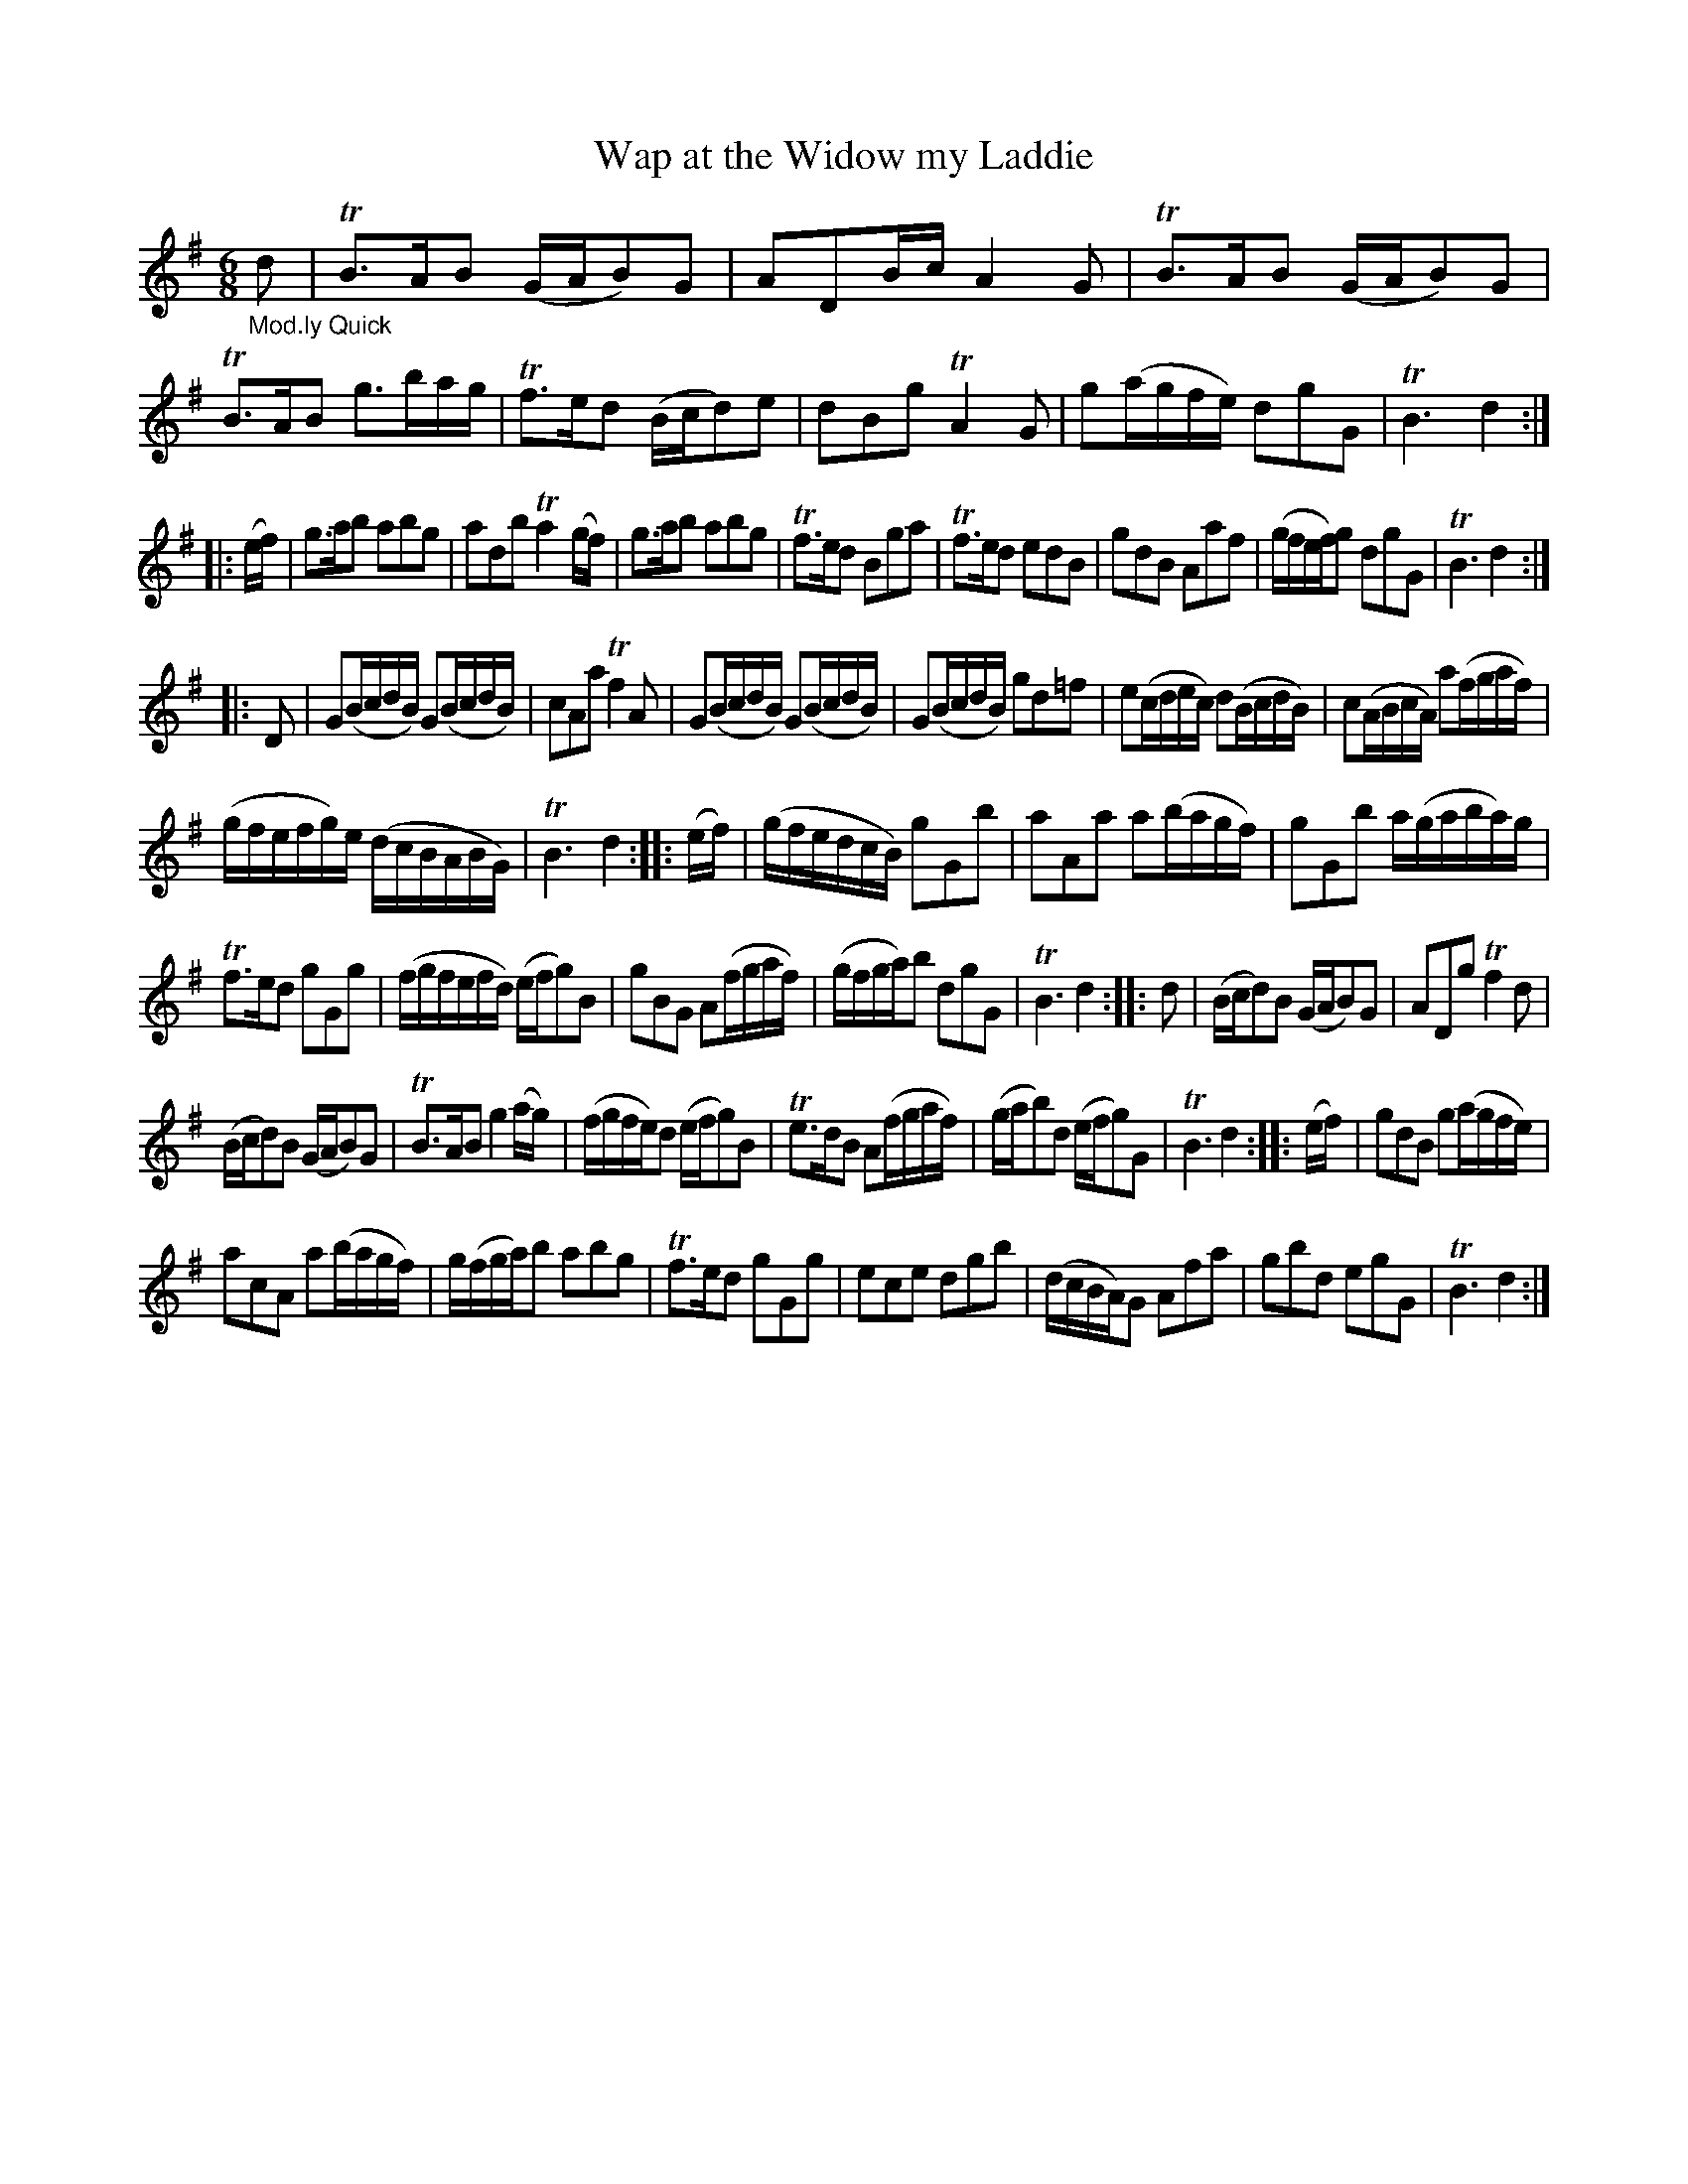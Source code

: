 X: 13182
T: Wap at the Widow my Laddie
%R: jig, waltz
B: James Oswald "The Caledonian Pocket Companion" v.1 b.3 p.18 #2
S: https://ia800501.us.archive.org/18/items/caledonianpocket01rugg/caledonianpocket01rugg_bw.pdf
Z: 2020 John Chambers <jc:trillian.mit.edu>
M: 6/8
L: 1/16
K: G
"_Mod.ly Quick"d2 |\
TB3AB2 (GAB2)G2 | A2D2Bc A4G2 | TB3AB2 (GAB2)G2 | TB3AB2 g3bag |\
Tf3ed2 (Bcd2)e2 | d2B2g2 TA4G2 | g2(agfe) d2g2G2 | TB6 d4 :|
|: (ef) |\
g3ab2 a2b2g2 | a2d2b2 Ta4(gf) | g3ab2 a2b2g2 | Tf3ed2 B2g2a2 |\
Tf3ed2 e2d2B2 | g2d2B2 A2a2f2 | (gfef)g2 d2g2G2 | TB6 d4 :|
|: D2 |\
G2(BcdB) G2(BcdB) | c2A2a2 Tf4A2 | G2(BcdB) G2(BcdB) | G2(BcdB) g2d2=f2 |\
e2(cdec) d2(BcdB) | c2(ABcA) a2(fgaf) |
(gfefg)e (dcBABG) | TB6 d4 :: (ef) |\
(gfedcB) g2G2b2 | a2A2a2 a2(bagf) | g2G2b2 a(gaba)g |
Tf3ed2 g2G2g2 |\
(fgfefd) (efg2)B2 | g2B2G2 A2(fgaf) | (gfga)b2 d2g2G2 | TB6 d4 :: d2 |\
(Bcd2)B2 (GAB2)G2 | A2D2g2 Tf4d2 |
(Bcd2)B2 (GAB2)G2 | TB3AB2 g4(ag) |\
(fgfe)d2 (efg2)B2 | Te3dB2 A2(fgaf) | (gab2)d2 (efg2)G2 |TB6 d4 :: (ef) |\
g2d2B2 g2(agfe) |
a2c2A2 a2(bagf) | g(fga)b2 a2b2g2 | Tf3ed2 g2G2g2 |\
e2c2e2 d2g2b2 | (dcBA)G2 A2f2a2 | g2b2d2 e2g2G2 | TB6 d4 :|
